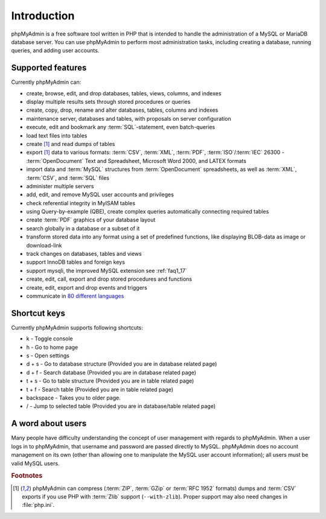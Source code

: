 .. _intro:

Introduction
============

phpMyAdmin is a free software tool written in PHP that is intended to handle the
administration of a MySQL or MariaDB database server. You can use phpMyAdmin to
perform most administration tasks, including creating a database, running queries,
and adding user accounts.

Supported features
------------------

Currently phpMyAdmin can:

* create, browse, edit, and drop databases, tables, views, columns, and indexes
* display multiple results sets through stored procedures or queries
* create, copy, drop, rename and alter databases, tables, columns and
  indexes
* maintenance server, databases and tables, with proposals on server
  configuration
* execute, edit and bookmark any :term:`SQL`-statement, even batch-queries
* load text files into tables
* create [#f1]_ and read dumps of tables
* export [#f1]_ data to various formats: :term:`CSV`, :term:`XML`, :term:`PDF`,
  :term:`ISO`/:term:`IEC` 26300 - :term:`OpenDocument` Text and Spreadsheet, Microsoft
  Word 2000, and LATEX formats
* import data and :term:`MySQL` structures from :term:`OpenDocument` spreadsheets, as
  well as :term:`XML`, :term:`CSV`, and :term:`SQL` files
* administer multiple servers
* add, edit, and remove MySQL user accounts and privileges
* check referential integrity in MyISAM tables
* using Query-by-example (QBE), create complex queries automatically
  connecting required tables
* create :term:`PDF` graphics of your
  database layout
* search globally in a database or a subset of it
* transform stored data into any format using a set of predefined
  functions, like displaying BLOB-data as image or download-link
* track changes on databases, tables and views
* support InnoDB tables and foreign keys
* support mysqli, the improved MySQL extension see :ref:`faq1_17`
* create, edit, call, export and drop stored procedures and functions
* create, edit, export and drop events and triggers
* communicate in `80 different languages
  <https://www.phpmyadmin.net/translations/>`_

Shortcut keys
-------------

Currently phpMyAdmin supports following shortcuts:

* k - Toggle console
* h - Go to home page
* s - Open settings
* d + s - Go to database structure (Provided you are in database related page)
* d + f - Search database (Provided you are in database related page)
* t + s - Go to table structure (Provided you are in table related page)
* t + f - Search table (Provided you are in table related page)
* backspace - Takes you to older page.
* / - Jump to selected table (Provided you are in database/table related page)

A word about users
------------------

Many people have difficulty understanding the concept of user
management with regards to phpMyAdmin. When a user logs in to
phpMyAdmin, that username and password are passed directly to MySQL.
phpMyAdmin does no account management on its own (other than allowing
one to manipulate the MySQL user account information); all users must
be valid MySQL users.

.. rubric:: Footnotes

.. [#f1]

    phpMyAdmin can compress (:term:`ZIP`, :term:`GZip` or :term:`RFC 1952`
    formats) dumps and :term:`CSV` exports if you use PHP with
    :term:`Zlib` support (``--with-zlib``).
    Proper support may also need changes in :file:`php.ini`.
